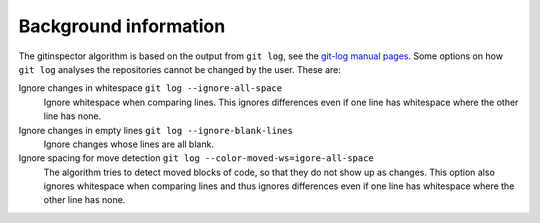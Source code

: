 Background information
======================

The gitinspector algorithm is based on the output from ``git log``, see the
`git-log manual pages <https://www.mankier.com/1/git-log>`_. Some options on how
``git log`` analyses the repositories cannot be changed by the user. These are:

Ignore changes in whitespace ``git log --ignore-all-space``
  Ignore whitespace when comparing lines. This ignores differences even if one
  line has whitespace where the other line has none.

Ignore changes in empty lines ``git log --ignore-blank-lines``
  Ignore changes whose lines are all blank.

Ignore spacing for move detection ``git log --color-moved-ws=igore-all-space``
  The algorithm tries to detect moved blocks of code, so that they do not show
  up as changes. This option also ignores whitespace when comparing lines and
  thus ignores differences even if one line has whitespace where the other line
  has none.
